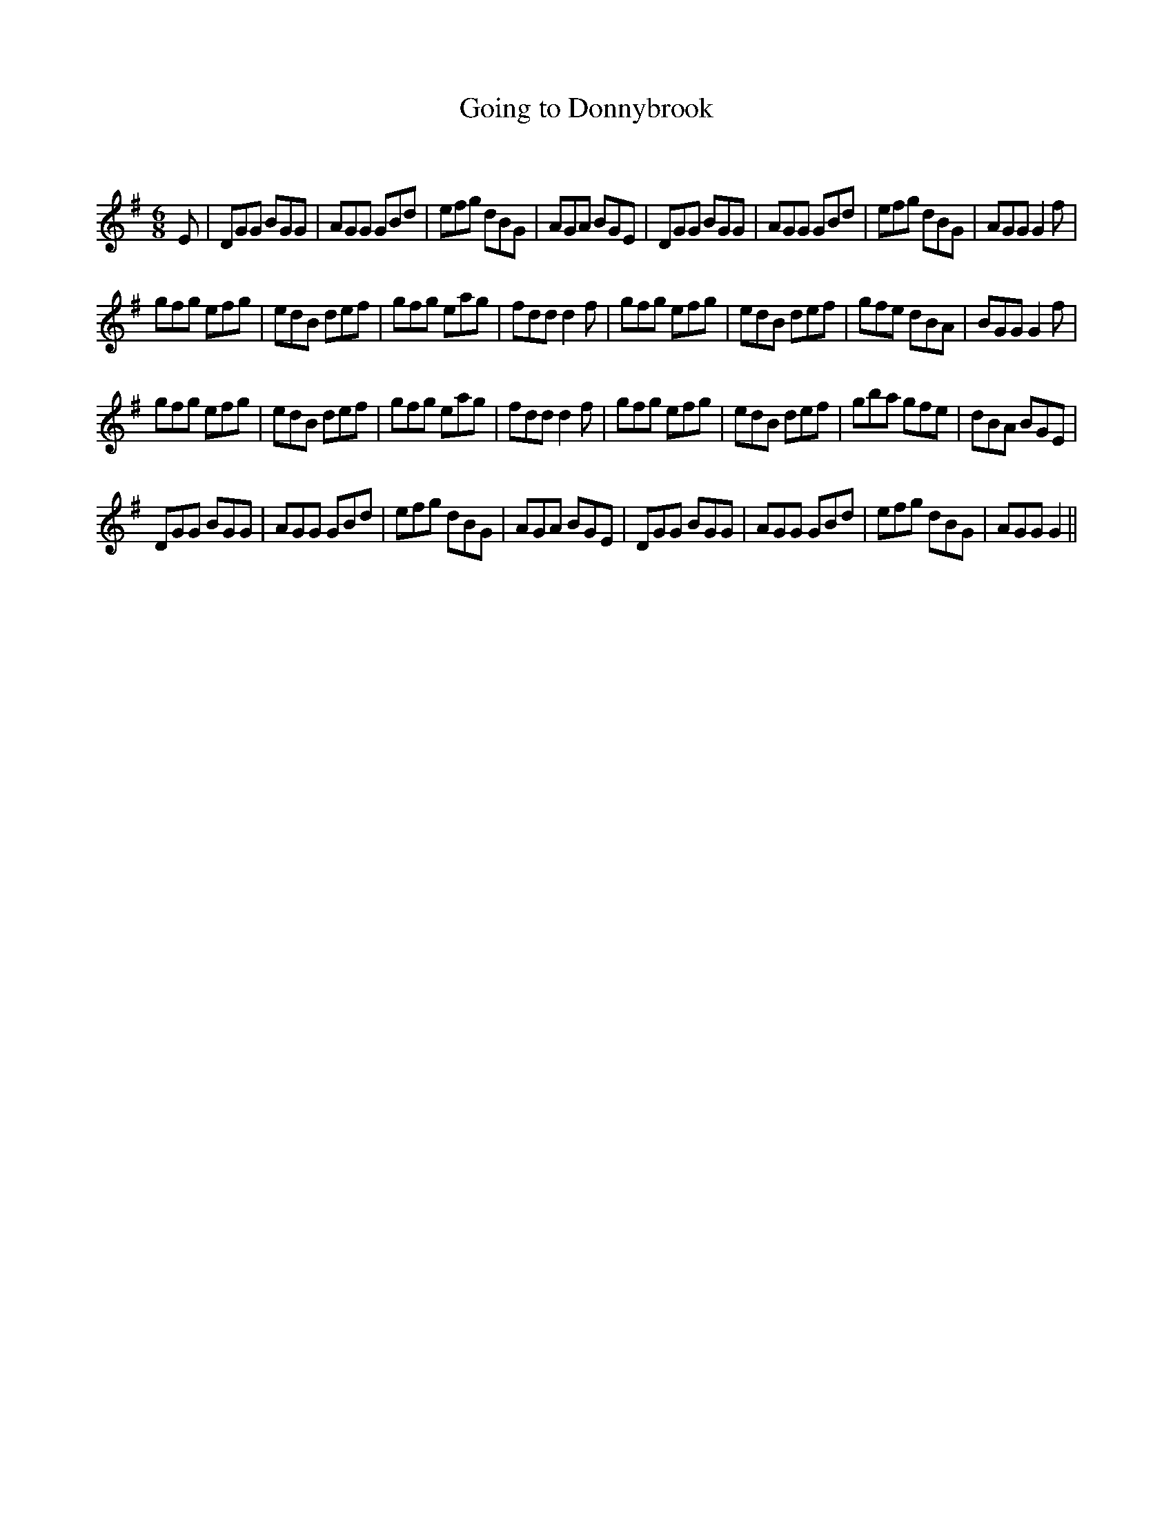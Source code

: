 X:1
T: Going to Donnybrook
C:
R:Jig
Q:180
K:G
M:6/8
L:1/16
E2|D2G2G2 B2G2G2|A2G2G2 G2B2d2|e2f2g2 d2B2G2|A2G2A2 B2G2E2|D2G2G2 B2G2G2|A2G2G2 G2B2d2|e2f2g2 d2B2G2|A2G2G2 G4f2|
g2f2g2 e2f2g2|e2d2B2 d2e2f2|g2f2g2 e2a2g2|f2d2d2 d4f2|g2f2g2 e2f2g2|e2d2B2 d2e2f2|g2f2e2 d2B2A2|B2G2G2 G4f2|
g2f2g2 e2f2g2|e2d2B2 d2e2f2|g2f2g2 e2a2g2|f2d2d2 d4f2|g2f2g2 e2f2g2|e2d2B2 d2e2f2|g2b2a2 g2f2e2|d2B2A2 B2G2E2|
D2G2G2 B2G2G2|A2G2G2 G2B2d2|e2f2g2 d2B2G2|A2G2A2 B2G2E2|D2G2G2 B2G2G2|A2G2G2 G2B2d2|e2f2g2 d2B2G2|A2G2G2 G4||

